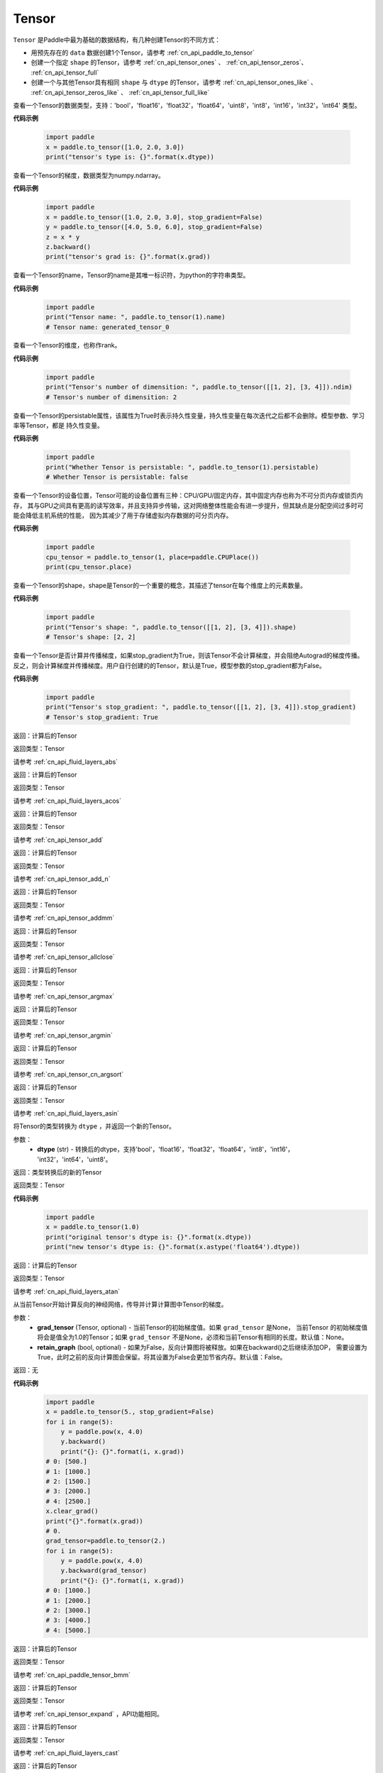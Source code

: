 .. _cn_api_paddle_Tensor:

Tensor
-------------------------------

.. py:class:: paddle.Tensor

``Tensor`` 是Paddle中最为基础的数据结构，有几种创建Tensor的不同方式：

- 用预先存在的 ``data`` 数据创建1个Tensor，请参考 :ref:`cn_api_paddle_to_tensor`
- 创建一个指定 ``shape`` 的Tensor，请参考 :ref:`cn_api_tensor_ones` 、 :ref:`cn_api_tensor_zeros`、 :ref:`cn_api_tensor_full`
- 创建一个与其他Tensor具有相同 ``shape`` 与 ``dtype`` 的Tensor，请参考 :ref:`cn_api_tensor_ones_like` 、 :ref:`cn_api_tensor_zeros_like` 、 :ref:`cn_api_tensor_full_like`

.. py:attribute:: dtype

查看一个Tensor的数据类型，支持：'bool'，'float16'，'float32'，'float64'，'uint8'，'int8'，'int16'，'int32'，'int64' 类型。

**代码示例**

    .. code-block:: python

        import paddle
        x = paddle.to_tensor([1.0, 2.0, 3.0])
        print("tensor's type is: {}".format(x.dtype))

.. py:attribute:: grad

查看一个Tensor的梯度，数据类型为numpy\.ndarray。

**代码示例**

    .. code-block:: python

        import paddle
        x = paddle.to_tensor([1.0, 2.0, 3.0], stop_gradient=False)
        y = paddle.to_tensor([4.0, 5.0, 6.0], stop_gradient=False)
        z = x * y
        z.backward()
        print("tensor's grad is: {}".format(x.grad))

.. py:attribute:: name

查看一个Tensor的name，Tensor的name是其唯一标识符，为python的字符串类型。

**代码示例**

    .. code-block:: python

        import paddle
        print("Tensor name: ", paddle.to_tensor(1).name)
        # Tensor name: generated_tensor_0

.. py:attribute:: ndim

查看一个Tensor的维度，也称作rank。

**代码示例**

    .. code-block:: python

        import paddle
        print("Tensor's number of dimensition: ", paddle.to_tensor([[1, 2], [3, 4]]).ndim)
        # Tensor's number of dimensition: 2

.. py:attribute:: persistable

查看一个Tensor的persistable属性，该属性为True时表示持久性变量，持久性变量在每次迭代之后都不会删除。模型参数、学习率等Tensor，都是
持久性变量。

**代码示例**

    .. code-block:: python

        import paddle
        print("Whether Tensor is persistable: ", paddle.to_tensor(1).persistable)
        # Whether Tensor is persistable: false


.. py:attribute:: place

查看一个Tensor的设备位置，Tensor可能的设备位置有三种：CPU/GPU/固定内存，其中固定内存也称为不可分页内存或锁页内存，
其与GPU之间具有更高的读写效率，并且支持异步传输，这对网络整体性能会有进一步提升，但其缺点是分配空间过多时可能会降低主机系统的性能，
因为其减少了用于存储虚拟内存数据的可分页内存。

**代码示例**

    .. code-block:: python

        import paddle
        cpu_tensor = paddle.to_tensor(1, place=paddle.CPUPlace())
        print(cpu_tensor.place)

.. py:attribute:: shape

查看一个Tensor的shape，shape是Tensor的一个重要的概念，其描述了tensor在每个维度上的元素数量。

**代码示例**

    .. code-block:: python

        import paddle
        print("Tensor's shape: ", paddle.to_tensor([[1, 2], [3, 4]]).shape)
        # Tensor's shape: [2, 2]

.. py:attribute:: stop_gradient

查看一个Tensor是否计算并传播梯度，如果stop_gradient为True，则该Tensor不会计算梯度，并会阻绝Autograd的梯度传播。
反之，则会计算梯度并传播梯度。用户自行创建的的Tensor，默认是True，模型参数的stop_gradient都为False。

**代码示例**

    .. code-block:: python

        import paddle
        print("Tensor's stop_gradient: ", paddle.to_tensor([[1, 2], [3, 4]]).stop_gradient)
        # Tensor's stop_gradient: True

.. py:method:: abs(name=None)

返回：计算后的Tensor

返回类型：Tensor

请参考 :ref:`cn_api_fluid_layers_abs`

.. py:method:: acos(name=None)

返回：计算后的Tensor

返回类型：Tensor

请参考 :ref:`cn_api_fluid_layers_acos`

.. py:method:: add(y, name=None)

返回：计算后的Tensor

返回类型：Tensor

请参考 :ref:`cn_api_tensor_add`

.. py:method:: add_n(inputs, name=None)

返回：计算后的Tensor

返回类型：Tensor

请参考 :ref:`cn_api_tensor_add_n`

.. py:method:: addmm(x, y, beta=1.0, alpha=1.0, name=None)

返回：计算后的Tensor

返回类型：Tensor

请参考 :ref:`cn_api_tensor_addmm`

.. py:method:: allclose(y, rtol=1e-05, atol=1e-08, equal_nan=False, name=None)

返回：计算后的Tensor

返回类型：Tensor

请参考 :ref:`cn_api_tensor_allclose`

.. py:method:: argmax(axis=None, keepdim=False, dtype=int64, name=None)

返回：计算后的Tensor

返回类型：Tensor

请参考 :ref:`cn_api_tensor_argmax`

.. py:method:: argmin(axis=None, keepdim=False, dtype=int64, name=None)

返回：计算后的Tensor

返回类型：Tensor

请参考 :ref:`cn_api_tensor_argmin`

.. py:method:: argsort(axis=-1, descending=False, name=None)

返回：计算后的Tensor

返回类型：Tensor

请参考 :ref:`cn_api_tensor_cn_argsort`

.. py:method:: asin(name=None)

返回：计算后的Tensor

返回类型：Tensor

请参考 :ref:`cn_api_fluid_layers_asin`

.. py:method:: astype(dtype)

将Tensor的类型转换为 ``dtype`` ，并返回一个新的Tensor。

参数：
    - **dtype** (str) - 转换后的dtype，支持'bool'，'float16'，'float32'，'float64'，'int8'，'int16'，
      'int32'，'int64'，'uint8'。

返回：类型转换后的新的Tensor

返回类型：Tensor

**代码示例**
    .. code-block:: python

        import paddle
        x = paddle.to_tensor(1.0)
        print("original tensor's dtype is: {}".format(x.dtype))
        print("new tensor's dtype is: {}".format(x.astype('float64').dtype))
        
.. py:method:: atan(name=None)

返回：计算后的Tensor

返回类型：Tensor

请参考 :ref:`cn_api_fluid_layers_atan`

.. py:method:: backward(grad_tensor=None, retain_graph=False)

从当前Tensor开始计算反向的神经网络，传导并计算计算图中Tensor的梯度。

参数：
    - **grad_tensor** (Tensor, optional) - 当前Tensor的初始梯度值。如果 ``grad_tensor`` 是None， 当前Tensor 的初始梯度值将会是值全为1.0的Tensor；如果 ``grad_tensor`` 不是None，必须和当前Tensor有相同的长度。默认值：None。

    - **retain_graph** (bool, optional) - 如果为False，反向计算图将被释放。如果在backward()之后继续添加OP，
      需要设置为True，此时之前的反向计算图会保留。将其设置为False会更加节省内存。默认值：False。

返回：无

**代码示例**
    .. code-block:: python

        import paddle
        x = paddle.to_tensor(5., stop_gradient=False)
        for i in range(5):
            y = paddle.pow(x, 4.0)
            y.backward()
            print("{}: {}".format(i, x.grad))
        # 0: [500.]
        # 1: [1000.]
        # 2: [1500.]
        # 3: [2000.]
        # 4: [2500.]
        x.clear_grad()
        print("{}".format(x.grad))
        # 0.
        grad_tensor=paddle.to_tensor(2.)
        for i in range(5):
            y = paddle.pow(x, 4.0)
            y.backward(grad_tensor)
            print("{}: {}".format(i, x.grad))
        # 0: [1000.]
        # 1: [2000.]
        # 2: [3000.]
        # 3: [4000.]
        # 4: [5000.]


.. py:method:: bmm(y, name=None)

返回：计算后的Tensor

返回类型：Tensor

请参考 :ref:`cn_api_paddle_tensor_bmm`

.. py:method:: broadcast_to(shape, name=None)

返回：计算后的Tensor

返回类型：Tensor

请参考 :ref:`cn_api_tensor_expand` ，API功能相同。

.. py:method:: cast(dtype)

返回：计算后的Tensor

返回类型：Tensor

请参考 :ref:`cn_api_fluid_layers_cast`

.. py:method:: ceil(name=None)

返回：计算后的Tensor

返回类型：Tensor

请参考 :ref:`cn_api_fluid_layers_ceil`

.. py:method:: cholesky(upper=False, name=None)

返回：计算后的Tensor

返回类型：Tensor

请参考 :ref:`cn_api_tensor_cholesky`

.. py:method:: chunk(chunks, axis=0, name=None)

返回：计算后的Tensor

返回类型：Tensor

请参考 :ref:`cn_api_tensor_cn_chunk`


.. py:method:: clear_gradient()

清除当前Tensor的梯度。

返回：无

**代码示例**
    .. code-block:: python

        import paddle
        import numpy as np

        x = np.ones([2, 2], np.float32)
        inputs2 = []
        for _ in range(10):
            tmp = paddle.to_tensor(x)
            tmp.stop_gradient=False
            inputs2.append(tmp)
        ret2 = paddle.add_n(inputs2)
        loss2 = paddle.sum(ret2)
        loss2.backward()
        print(loss2.gradient())
        loss2.clear_gradient()
        print("After clear {}".format(loss2.gradient()))


.. py:method:: clip(min=None, max=None, name=None)

返回：计算后的Tensor

返回类型：Tensor

请参考 :ref:`cn_api_fluid_layers_clip`

.. py:method:: clone()

复制当前Tensor，并且保留在原计算图中进行梯度传导。

返回：clone后的Tensor

**代码示例**
    .. code-block:: python

        import paddle

        x = paddle.to_tensor(1.0, stop_gradient=False)
        clone_x = x.clone()
        y = clone_x**2
        y.backward()
        print(clone_x.stop_gradient) # False
        print(clone_x.grad)          # [2.0], support gradient propagation
        print(x.stop_gradient)       # False
        print(x.grad)                # [2.0], clone_x support gradient propagation for x

        x = paddle.to_tensor(1.0)
        clone_x = x.clone()
        clone_x.stop_gradient = False
        z = clone_x**3
        z.backward()
        print(clone_x.stop_gradient) # False
        print(clone_x.grad)          # [3.0], support gradient propagation
        print(x.stop_gradient)       # True
        print(x.grad)                # None

.. py:method:: concat(axis=0, name=None)

返回：计算后的Tensor

返回类型：Tensor

请参考 :ref:`cn_api_fluid_layers_concat`

.. py:method:: cos(name=None)

返回：计算后的Tensor

返回类型：Tensor

请参考 :ref:`cn_api_fluid_layers_cos`

.. py:method:: cosh(name=None)

对该Tensor中的每个元素求双曲余弦。

返回类型：Tensor

请参考 :ref:`cn_api_fluid_layers_cosh`

**代码示例**
    .. code-block:: python

        import paddle

        x = paddle.to_tensor([-0.4, -0.2, 0.1, 0.3])
        out = paddle.cosh(x)
        print(out)
        # [1.08107237 1.02006674 1.00500417 1.04533851]

.. py:method:: cpu()

将当前Tensor的拷贝到CPU上，且返回的Tensor不保留在原计算图中。

如果当前Tensor已经在CPU上，则不会发生任何拷贝。

返回：拷贝到CPU上的Tensor

**代码示例**
    .. code-block:: python

        import paddle
        x = paddle.to_tensor(1.0, place=paddle.CUDAPlace(0))
        print(x.place)    # CUDAPlace(0)

        y = x.cpu()
        print(y.place)    # CPUPlace

.. py:method:: cross(y, axis=None, name=None)

返回：计算后的Tensor

返回类型：Tensor

请参考 :ref:`cn_api_tensor_linalg_cross`

.. py:method:: cuda(device_id=None, blocking=False)

将当前Tensor的拷贝到GPU上，且返回的Tensor不保留在原计算图中。

如果当前Tensor已经在GPU上，且device_id为None，则不会发生任何拷贝。

参数：
    - **device_id** (int, optional) - 目标GPU的设备Id，默认为None，此时为当前Tensor的设备Id，如果当前Tensor不在GPU上，则为0。
    - **blocking** (bool, optional) - 如果为False并且当前Tensor处于固定内存上，将会发生主机到设备端的异步拷贝。否则，会发生同步拷贝。默认为False。

返回：拷贝到GPU上的Tensor

**代码示例**
    .. code-block:: python

        import paddle
        x = paddle.to_tensor(1.0, place=paddle.CUDAPlace(0))
        print(x.place)    # CUDAPlace(0)

        y = x.cpu()
        print(y.place)    # CPUPlace

.. py:method:: cumsum(axis=None, dtype=None, name=None)

返回：计算后的Tensor

返回类型：Tensor

请参考 :ref:`cn_api_tensor_cn_cumsum`

.. py:method:: detach()

返回一个新的Tensor，从当前计算图分离。

返回：与当前计算图分离的Tensor。

**代码示例**
    .. code-block:: python

        import paddle
        import numpy as np 

        data = np.random.uniform(-1, 1, [30, 10, 32]).astype('float32')
        linear = paddle.nn.Linear(32, 64)
        data = paddle.to_tensor(data)
        x = linear(data)
        y = x.detach()

.. py:method:: dim()

查看一个Tensor的维度，也称作rank。

**代码示例**

    .. code-block:: python

        import paddle
        print("Tensor's number of dimensition: ", paddle.to_tensor([[1, 2], [3, 4]]).dim())
        # Tensor's number of dimensition: 2

.. py:method:: dist(y, p=2)

返回：计算后的Tensor

返回类型：Tensor

请参考 :ref:`cn_api_tensor_linalg_dist`

.. py:method:: divide(y, name=None)

返回：计算后的Tensor

返回类型：Tensor

请参考 :ref:`cn_api_tensor_divide`

.. py:method:: dot(y, name=None)

返回：计算后的Tensor

返回类型：Tensor

请参考 :ref:`cn_api_paddle_tensor_linalg_dot`


.. py:method:: equal(y, name=None)

返回：计算后的Tensor

返回类型：Tensor

请参考 :ref:`cn_api_tensor_equal`

.. py:method:: equal_all(y, name=None)

返回：计算后的Tensor

返回类型：Tensor

请参考 :ref:`cn_api_tensor_equal_all`

.. py:method:: erf(name=None)

返回：计算后的Tensor

返回类型：Tensor

请参考 :ref:`cn_api_fluid_layers_erf`

.. py:method:: exp(name=None)

返回：计算后的Tensor

返回类型：Tensor

请参考 :ref:`cn_api_fluid_layers_exp`

.. py:method:: expand(shape, name=None)

返回：计算后的Tensor

返回类型：Tensor

请参考 :ref:`cn_api_tensor_expand`

.. py:method:: expand_as(y, name=None)

返回：计算后的Tensor

返回类型：Tensor

请参考 :ref:`cn_api_tensor_expand_as`

.. py:method:: flatten(start_axis=0, stop_axis=-1, name=None)

返回：计算后的Tensor

返回类型：Tensor

请参考 :ref:`cn_api_fluid_layers_flatten`

.. py:method:: flip(axis, name=None)

返回：计算后的Tensor

返回类型：Tensor

请参考 :ref:`cn_api_tensor_flip`

.. py:method:: floor(name=None)

返回：计算后的Tensor

返回类型：Tensor

请参考 :ref:`cn_api_fluid_layers_floor`

.. py:method:: floor_divide(y, name=None)

返回：计算后的Tensor

返回类型：Tensor

请参考 :ref:`cn_api_tensor_floor_divide`

.. py:method:: floor_mod(y, name=None)

返回：计算后的Tensor

返回类型：Tensor

请参考 :ref:`cn_api_tensor_remainder`

.. py:method:: gather(index, axis=None, name=None)

返回：计算后的Tensor

返回类型：Tensor

请参考 :ref:`cn_api_fluid_layers_gather`

.. py:method:: gather_nd(index, name=None)

返回：计算后的Tensor

返回类型：Tensor

请参考 :ref:`cn_api_tensor_cn_gather_nd`

.. py:method:: gradient()

与 ``Tensor.grad`` 相同，查看一个Tensor的梯度，数据类型为numpy\.ndarray。

返回：该Tensor的梯度
返回类型：numpy\.ndarray

**代码示例**
    .. code-block:: python

        import paddle
        x = paddle.to_tensor([1.0, 2.0, 3.0], stop_gradient=False)
        y = paddle.to_tensor([4.0, 5.0, 6.0], stop_gradient=False)
        z = x * y
        z.backward()
        print("tensor's grad is: {}".format(x.grad))

.. py:method:: greater_equal(y, name=None)

返回：计算后的Tensor

返回类型：Tensor

请参考 :ref:`cn_api_tensor_cn_greater_equal`

.. py:method:: greater_than(y, name=None)

返回：计算后的Tensor

返回类型：Tensor

请参考 :ref:`cn_api_tensor_cn_greater_than`


.. py:method:: histogram(bins=100, min=0, max=0)

返回：计算后的Tensor

返回类型：Tensor

请参考 :ref:`cn_api_tensor_histogram`

.. py:method:: increment(value=1.0, in_place=True)

返回：计算后的Tensor

返回类型：Tensor

请参考 :ref:`cn_api_fluid_layers_increment`

.. py:method:: index_sample(index)

返回：计算后的Tensor

返回类型：Tensor

请参考 :ref:`cn_api_tensor_search_index_sample`

.. py:method:: index_select(index, axis=0, name=None)

返回：计算后的Tensor

返回类型：Tensor

请参考 :ref:`cn_api_tensor_search_index_select`

.. py:method:: inverse(name=None)

返回：计算后的Tensor

返回类型：Tensor

请参考 :ref:`cn_api_tensor_inverse`

.. py:method:: is_empty(cond=None)

返回：计算后的Tensor

返回类型：Tensor

请参考 :ref:`cn_api_fluid_layers_is_empty`

.. py:method:: isfinite(name=None)

返回：计算后的Tensor

返回类型：Tensor

请参考 :ref:`cn_api_tensor_isfinite`

.. py:method:: isinf(name=None)

返回：计算后的Tensor

返回类型：Tensor

请参考 :ref:`cn_api_tensor_isinf`

.. py:method:: isnan(name=None)

返回：计算后的Tensor

返回类型：Tensor

请参考 :ref:`cn_api_tensor_isnan`

.. py:method:: kron(y, name=None)

返回：计算后的Tensor

返回类型：Tensor

请参考 :ref:`cn_api_paddle_tensor_kron`

.. py:method:: less_equal(y, name=None)

返回：计算后的Tensor

返回类型：Tensor

请参考 :ref:`cn_api_tensor_cn_less_equal`

.. py:method:: less_than(y, name=None)

返回：计算后的Tensor

返回类型：Tensor

请参考 :ref:`cn_api_tensor_cn_less_than`

.. py:method:: log(name=None)

返回：计算后的Tensor

返回类型：Tensor

请参考 :ref:`cn_api_fluid_layers_log`

.. py:method:: log1p(name=None)

返回：计算后的Tensor

返回类型：Tensor

请参考 :ref:`cn_api_paddle_tensor_log1p`

.. py:method:: logical_and(y, out=None, name=None)

返回：计算后的Tensor

返回类型：Tensor

请参考 :ref:`cn_api_fluid_layers_logical_and`

.. py:method:: logical_not(out=None, name=None)

返回：计算后的Tensor

返回类型：Tensor

请参考 :ref:`cn_api_fluid_layers_logical_not`

.. py:method:: logical_or(y, out=None, name=None)

返回：计算后的Tensor

返回类型：Tensor

请参考 :ref:`cn_api_fluid_layers_logical_or`

.. py:method:: logical_xor(y, out=None, name=None)

返回：计算后的Tensor

返回类型：Tensor

请参考 :ref:`cn_api_fluid_layers_logical_xor`

.. py:method:: logsigmoid()

返回：计算后的Tensor

返回类型：Tensor

请参考 :ref:`cn_api_fluid_layers_logsigmoid`

.. py:method:: logsumexp(axis=None, keepdim=False, name=None)

返回：计算后的Tensor

返回类型：Tensor

请参考 :ref:`cn_api_paddle_tensor_math_logsumexp`

.. py:method:: masked_select(mask, name=None)

返回：计算后的Tensor

返回类型：Tensor

请参考 :ref:`cn_api_tensor_masked_select`

.. py:method:: matmul(y, transpose_x=False, transpose_y=False, name=None)

返回：计算后的Tensor

返回类型：Tensor

请参考 :ref:`cn_api_tensor_matmul`

.. py:method:: max(axis=None, keepdim=False, name=None)

返回：计算后的Tensor

返回类型：Tensor

请参考 :ref:`cn_api_paddle_tensor_max`

.. py:method:: maximum(y, axis=-1, name=None)

返回：计算后的Tensor

返回类型：Tensor

请参考 :ref:`cn_api_paddle_tensor_maximum`

.. py:method:: mean(axis=None, keepdim=False, name=None)

返回：计算后的Tensor

返回类型：Tensor

请参考 :ref:`cn_api_tensor_cn_mean`

.. py:method:: min(axis=None, keepdim=False, name=None)

返回：计算后的Tensor

返回类型：Tensor

请参考 :ref:`cn_api_paddle_tensor_min`

.. py:method:: minimum(y, axis=-1, name=None)

返回：计算后的Tensor

返回类型：Tensor

请参考 :ref:`cn_api_paddle_tensor_minimum`

.. py:method:: mm(mat2, name=None)

返回：计算后的Tensor

返回类型：Tensor

请参考 :ref:`cn_api_tensor_mm`

.. py:method:: mod(y, name=None)

返回：计算后的Tensor

返回类型：Tensor

请参考 :ref:`cn_api_tensor_remainder`

.. py:method:: multiplex(index)

返回：计算后的Tensor

返回类型：Tensor

请参考 :ref:`cn_api_fluid_layers_multiplex`

.. py:method:: multiply(y, axis=-1, name=None)

返回：计算后的Tensor

返回类型：Tensor

请参考 :ref:`cn_api_fluid_layers_multiply`

.. py:method:: ndimension()

查看一个Tensor的维度，也称作rank。

**代码示例**

    .. code-block:: python

        import paddle
        print("Tensor's number of dimensition: ", paddle.to_tensor([[1, 2], [3, 4]]).ndimension())
        # Tensor's number of dimensition: 2

.. py:method:: nonzero(as_tuple=False)

返回：计算后的Tensor

返回类型：Tensor

请参考 :ref:`cn_api_tensor_search_nonzero`

.. py:method:: norm(p=fro, axis=None, keepdim=False, name=None)

返回：计算后的Tensor

返回类型：Tensor

请参考 :ref:`cn_api_tensor_norm`

.. py:method:: not_equal(y, name=None)

返回：计算后的Tensor

返回类型：Tensor

请参考 :ref:`cn_api_tensor_not_equal`

.. py:method:: numel(name=None)

返回：计算后的Tensor

返回类型：Tensor

请参考 :ref:`cn_api_tensor_numel`

.. py:method:: numpy()

将当前Tensor转化为numpy\.ndarray。

返回：Tensor转化成的numpy\.ndarray。
返回类型：numpy\.ndarray

**代码示例**
    .. code-block:: python

        import paddle
        import numpy as np

        data = np.random.uniform(-1, 1, [30, 10, 32]).astype('float32')
        linear = paddle.nn.Linear(32, 64)
        data = paddle.to_tensor(data)
        x = linear(data)
        print(x.numpy())

.. py:method:: pin_memory(y, name=None)

将当前Tensor的拷贝到固定内存上，且返回的Tensor不保留在原计算图中。

如果当前Tensor已经在固定内存上，则不会发生任何拷贝。

返回：拷贝到固定内存上的Tensor

**代码示例**
    .. code-block:: python

        import paddle
        x = paddle.to_tensor(1.0, place=paddle.CUDAPlace(0))
        print(x.place)      # CUDAPlace(0)

        y = x.pin_memory()
        print(y.place)      # CUDAPinnedPlace

.. py:method:: pow(y, name=None)

返回：计算后的Tensor

返回类型：Tensor

请参考 :ref:`cn_api_fluid_layers_pow`

.. py:method:: prod(axis=None, keepdim=False, dtype=None, name=None)

返回：计算后的Tensor

返回类型：Tensor

请参考 :ref:`cn_api_tensor_cn_prod`

.. py:method:: rank()

返回：计算后的Tensor

返回类型：Tensor

请参考 :ref:`cn_api_fluid_layers_rank`

.. py:method:: reciprocal(name=None)

返回：计算后的Tensor

返回类型：Tensor

请参考 :ref:`cn_api_fluid_layers_reciprocal`


.. py:method:: remainder(y, name=None)

返回：计算后的Tensor

返回类型：Tensor

请参考 :ref:`cn_api_tensor_remainder`

.. py:method:: reshape(shape, name=None)

返回：计算后的Tensor

返回类型：Tensor

请参考 :ref:`cn_api_fluid_layers_reshape`

.. py:method:: reverse(axis, name=None)

返回：计算后的Tensor

返回类型：Tensor

请参考 :ref:`cn_api_fluid_layers_reverse`

.. py:method:: roll(shifts, axis=None, name=None)

返回：计算后的Tensor

返回类型：Tensor

请参考 :ref:`cn_api_tensor_manipulation_roll`

.. py:method:: round(name=None)

返回：计算后的Tensor

返回类型：Tensor

请参考 :ref:`cn_api_fluid_layers_round`

.. py:method:: rsqrt(name=None)

返回：计算后的Tensor

返回类型：Tensor

请参考 :ref:`cn_api_fluid_layers_rsqrt`

.. py:method:: scale(scale=1.0, bias=0.0, bias_after_scale=True, act=None, name=None)

返回：计算后的Tensor

返回类型：Tensor

请参考 :ref:`cn_api_fluid_layers_scale`

.. py:method:: scatter(index, updates, overwrite=True, name=None)

返回：计算后的Tensor

返回类型：Tensor

请参考 :ref:`cn_api_fluid_layers_scatter`

.. py:method:: scatter_nd(updates, shape, name=None)

返回：计算后的Tensor

返回类型：Tensor

请参考 :ref:`cn_api_fluid_layers_scatter_nd`

.. py:method:: scatter_nd_add(index, updates, name=None)

返回：计算后的Tensor

返回类型：Tensor

请参考 :ref:`cn_api_fluid_layers_scatter_nd_add`

.. py:method:: set_value(value)

设置当前Tensor的值。

参数：
    - **value** (Tensor|np.ndarray) - 需要被设置的值，类型为Tensor或者numpy\.array。

**代码示例**
    .. code-block:: python

        import paddle
        import numpy as np

        data = np.ones([3, 1024], dtype='float32')
        linear = paddle.nn.Linear(1024, 4)
        input = paddle.to_tensor(data)
        linear(input)  # call with default weight
        custom_weight = np.random.randn(1024, 4).astype("float32")
        linear.weight.set_value(custom_weight)  # change existing weight
        out = linear(input)  # call with different weight

返回：计算后的Tensor

.. py:method:: shard_index(index_num, nshards, shard_id, ignore_value=-1)

返回类型：Tensor

请参考 :ref:`cn_api_fluid_layers_shard_index`


.. py:method:: sign(name=None)

返回：计算后的Tensor

返回类型：Tensor

请参考 :ref:`cn_api_tensor_sign`

.. py:method:: sin(name=None)

返回：计算后的Tensor

返回类型：Tensor

请参考 :ref:`cn_api_fluid_layers_sin`

.. py:method:: sinh(name=None)

对该Tensor中逐个元素求双曲正弦。

**代码示例**
    .. code-block:: python

        import paddle

        x = paddle.to_tensor([-0.4, -0.2, 0.1, 0.3])
        out = x.sinh()
        print(out)
        # [-0.41075233 -0.201336    0.10016675  0.30452029]

.. py:method:: size()

返回：计算后的Tensor

返回类型：Tensor

请参考 :ref:`cn_api_fluid_layers_size`

.. py:method:: slice(axes, starts, ends)

返回：计算后的Tensor

返回类型：Tensor

请参考 :ref:`cn_api_fluid_layers_slice`


请参考 :ref:`cn_api_fluid_layers_softsign`

.. py:method:: sort(axis=-1, descending=False, name=None)

返回：计算后的Tensor

返回类型：Tensor

请参考 :ref:`cn_api_tensor_sort`

.. py:method:: split(num_or_sections, axis=0, name=None)

返回：计算后的Tensor

返回类型：Tensor

请参考 :ref:`cn_api_fluid_layers_split`

.. py:method:: sqrt(name=None)

返回：计算后的Tensor

返回类型：Tensor

请参考 :ref:`cn_api_fluid_layers_sqrt`

.. py:method:: square(name=None)

返回：计算后的Tensor

返回类型：Tensor

请参考 :ref:`cn_api_fluid_layers_square`

.. py:method:: squeeze(axis=None, name=None)

返回：计算后的Tensor

返回类型：Tensor

请参考 :ref:`cn_api_fluid_layers_squeeze`

.. py:method:: stack(axis=0, name=None)

返回：计算后的Tensor

返回类型：Tensor

请参考 :ref:`cn_api_fluid_layers_stack`

.. py:method:: stanh(scale_a=0.67, scale_b=1.7159, name=None)

返回：计算后的Tensor

返回类型：Tensor

请参考 :ref:`cn_api_fluid_layers_stanh`

.. py:method:: std(axis=None, unbiased=True, keepdim=False, name=None)

返回：计算后的Tensor

返回类型：Tensor

请参考 :ref:`cn_api_tensor_cn_std`

.. py:method:: strided_slice(axes, starts, ends, strides)

返回：计算后的Tensor

返回类型：Tensor

请参考 :ref:`cn_api_fluid_layers_strided_slice`

.. py:method:: sum(axis=None, dtype=None, keepdim=False, name=None)

返回：计算后的Tensor

返回类型：Tensor

请参考 :ref:`cn_api_tensor_sum`

.. py:method:: sums(out=None)

返回：计算后的Tensor

返回类型：Tensor

请参考 :ref:`cn_api_fluid_layers_sums`

.. py:method:: t(name=None)

返回：计算后的Tensor

返回类型：Tensor

请参考 :ref:`cn_api_paddle_tensor_t`

.. py:method:: tanh(name=None)

返回：计算后的Tensor

返回类型：Tensor

请参考 :ref:`cn_api_tensor_tanh`


.. py:method:: tile(repeat_times, name=None)

返回：计算后的Tensor

返回类型：Tensor

请参考 :ref:`cn_api_tensor_tile`

.. py:method:: topk(k, axis=None, largest=True, sorted=True, name=None)

返回：计算后的Tensor

返回类型：Tensor

请参考 :ref:`cn_api_fluid_layers_topk`

.. py:method:: trace(offset=0, axis1=0, axis2=1, name=None)

返回：计算后的Tensor

返回类型：Tensor

请参考 :ref:`cn_api_tensor_trace`

.. py:method:: transpose(perm, name=None)

返回：计算后的Tensor

返回类型：Tensor

请参考 :ref:`cn_api_fluid_layers_transpose`

.. py:method:: unbind(axis=0)

返回：计算后的Tensor

返回类型：Tensor

请参考 :ref:`cn_api_paddle_tensor_unbind`

.. py:method:: unique(return_index=False, return_inverse=False, return_counts=False, axis=None, dtype=int64, name=None)

返回：计算后的Tensor

返回类型：Tensor

请参考 :ref:`cn_api_fluid_layers_unique`

.. py:method:: unique_with_counts(dtype=int32)

返回：计算后的Tensor

返回类型：Tensor

请参考 :ref:`cn_api_fluid_layers_unique_with_counts`

.. py:method:: unsqueeze(axis, name=None)

返回：计算后的Tensor

返回类型：Tensor

请参考 :ref:`cn_api_fluid_layers_unsqueeze`

.. py:method:: unstack(axis=0, num=None)

返回：计算后的Tensor

返回类型：Tensor

请参考 :ref:`cn_api_fluid_layers_unstack`

.. py:method:: var(axis=None, unbiased=True, keepdim=False, name=None)

返回：计算后的Tensor

返回类型：Tensor

请参考 :ref:`cn_api_tensor_cn_var`

.. py:method:: where(x, y, name=None)

返回：计算后的Tensor

返回类型：Tensor

请参考 :ref:`cn_api_tensor_where`
